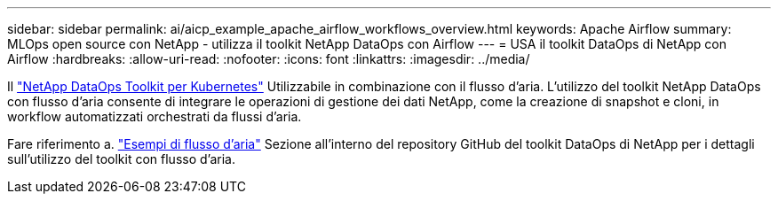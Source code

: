 ---
sidebar: sidebar 
permalink: ai/aicp_example_apache_airflow_workflows_overview.html 
keywords: Apache Airflow 
summary: MLOps open source con NetApp - utilizza il toolkit NetApp DataOps con Airflow 
---
= USA il toolkit DataOps di NetApp con Airflow
:hardbreaks:
:allow-uri-read: 
:nofooter: 
:icons: font
:linkattrs: 
:imagesdir: ../media/


[role="lead"]
Il https://github.com/NetApp/netapp-dataops-toolkit/tree/main/netapp_dataops_k8s["NetApp DataOps Toolkit per Kubernetes"] Utilizzabile in combinazione con il flusso d'aria. L'utilizzo del toolkit NetApp DataOps con flusso d'aria consente di integrare le operazioni di gestione dei dati NetApp, come la creazione di snapshot e cloni, in workflow automatizzati orchestrati da flussi d'aria.

Fare riferimento a. https://github.com/NetApp/netapp-dataops-toolkit/tree/main/netapp_dataops_k8s/Examples/Airflow["Esempi di flusso d'aria"] Sezione all'interno del repository GitHub del toolkit DataOps di NetApp per i dettagli sull'utilizzo del toolkit con flusso d'aria.
